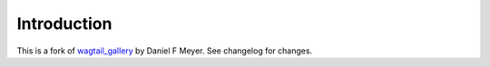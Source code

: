 Introduction
===========================================
This is a fork of `wagtail_gallery <https://gitlab.com/dfmeyer/wagtail_gallery>`_ by Daniel F Meyer. See changelog for changes.
